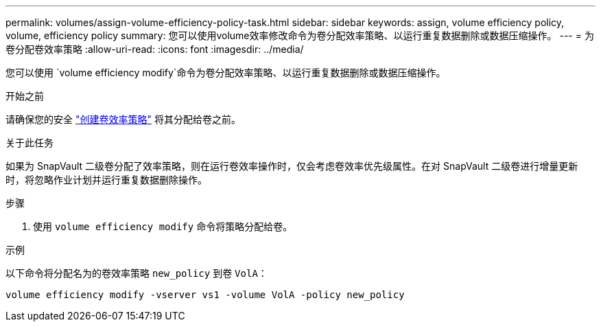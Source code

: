 ---
permalink: volumes/assign-volume-efficiency-policy-task.html 
sidebar: sidebar 
keywords: assign, volume efficiency policy, volume, efficiency policy 
summary: 您可以使用volume效率修改命令为卷分配效率策略、以运行重复数据删除或数据压缩操作。 
---
= 为卷分配卷效率策略
:allow-uri-read: 
:icons: font
:imagesdir: ../media/


[role="lead"]
您可以使用 `volume efficiency modify`命令为卷分配效率策略、以运行重复数据删除或数据压缩操作。

.开始之前
请确保您的安全 link:create-efficiency-policy-task.html["创建卷效率策略"] 将其分配给卷之前。

.关于此任务
如果为 SnapVault 二级卷分配了效率策略，则在运行卷效率操作时，仅会考虑卷效率优先级属性。在对 SnapVault 二级卷进行增量更新时，将忽略作业计划并运行重复数据删除操作。

.步骤
. 使用 `volume efficiency modify` 命令将策略分配给卷。


.示例
以下命令将分配名为的卷效率策略 `new_policy` 到卷 `VolA`：

`volume efficiency modify -vserver vs1 -volume VolA -policy new_policy`

